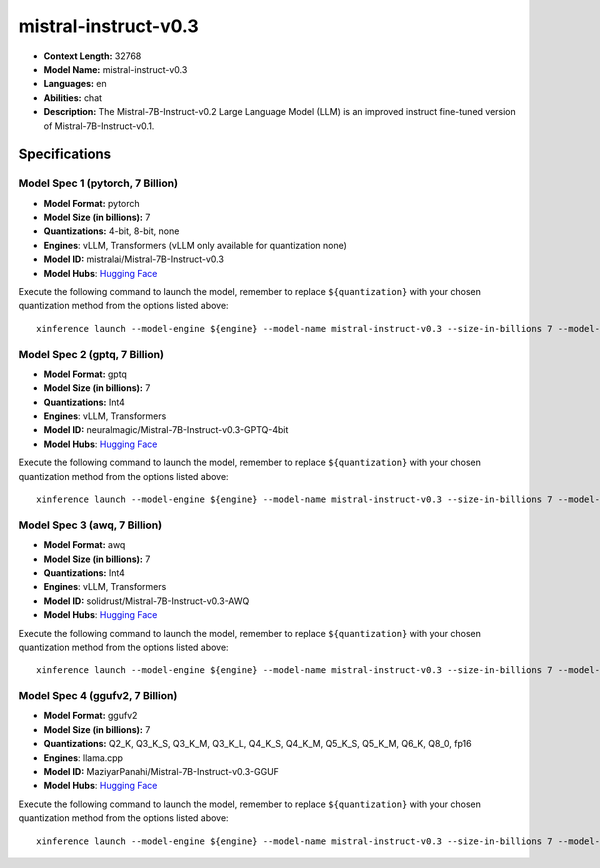 .. _models_llm_mistral-instruct-v0.3:

========================================
mistral-instruct-v0.3
========================================

- **Context Length:** 32768
- **Model Name:** mistral-instruct-v0.3
- **Languages:** en
- **Abilities:** chat
- **Description:** The Mistral-7B-Instruct-v0.2 Large Language Model (LLM) is an improved instruct fine-tuned version of Mistral-7B-Instruct-v0.1.

Specifications
^^^^^^^^^^^^^^


Model Spec 1 (pytorch, 7 Billion)
++++++++++++++++++++++++++++++++++++++++

- **Model Format:** pytorch
- **Model Size (in billions):** 7
- **Quantizations:** 4-bit, 8-bit, none
- **Engines**: vLLM, Transformers (vLLM only available for quantization none)
- **Model ID:** mistralai/Mistral-7B-Instruct-v0.3
- **Model Hubs**:  `Hugging Face <https://huggingface.co/mistralai/Mistral-7B-Instruct-v0.3>`__

Execute the following command to launch the model, remember to replace ``${quantization}`` with your
chosen quantization method from the options listed above::

   xinference launch --model-engine ${engine} --model-name mistral-instruct-v0.3 --size-in-billions 7 --model-format pytorch --quantization ${quantization}


Model Spec 2 (gptq, 7 Billion)
++++++++++++++++++++++++++++++++++++++++

- **Model Format:** gptq
- **Model Size (in billions):** 7
- **Quantizations:** Int4
- **Engines**: vLLM, Transformers
- **Model ID:** neuralmagic/Mistral-7B-Instruct-v0.3-GPTQ-4bit
- **Model Hubs**:  `Hugging Face <https://huggingface.co/neuralmagic/Mistral-7B-Instruct-v0.3-GPTQ-4bit>`__

Execute the following command to launch the model, remember to replace ``${quantization}`` with your
chosen quantization method from the options listed above::

   xinference launch --model-engine ${engine} --model-name mistral-instruct-v0.3 --size-in-billions 7 --model-format gptq --quantization ${quantization}


Model Spec 3 (awq, 7 Billion)
++++++++++++++++++++++++++++++++++++++++

- **Model Format:** awq
- **Model Size (in billions):** 7
- **Quantizations:** Int4
- **Engines**: vLLM, Transformers
- **Model ID:** solidrust/Mistral-7B-Instruct-v0.3-AWQ
- **Model Hubs**:  `Hugging Face <https://huggingface.co/solidrust/Mistral-7B-Instruct-v0.3-AWQ>`__

Execute the following command to launch the model, remember to replace ``${quantization}`` with your
chosen quantization method from the options listed above::

   xinference launch --model-engine ${engine} --model-name mistral-instruct-v0.3 --size-in-billions 7 --model-format awq --quantization ${quantization}


Model Spec 4 (ggufv2, 7 Billion)
++++++++++++++++++++++++++++++++++++++++

- **Model Format:** ggufv2
- **Model Size (in billions):** 7
- **Quantizations:** Q2_K, Q3_K_S, Q3_K_M, Q3_K_L, Q4_K_S, Q4_K_M, Q5_K_S, Q5_K_M, Q6_K, Q8_0, fp16
- **Engines**: llama.cpp
- **Model ID:** MaziyarPanahi/Mistral-7B-Instruct-v0.3-GGUF
- **Model Hubs**:  `Hugging Face <https://huggingface.co/MaziyarPanahi/Mistral-7B-Instruct-v0.3-GGUF>`__

Execute the following command to launch the model, remember to replace ``${quantization}`` with your
chosen quantization method from the options listed above::

   xinference launch --model-engine ${engine} --model-name mistral-instruct-v0.3 --size-in-billions 7 --model-format ggufv2 --quantization ${quantization}

